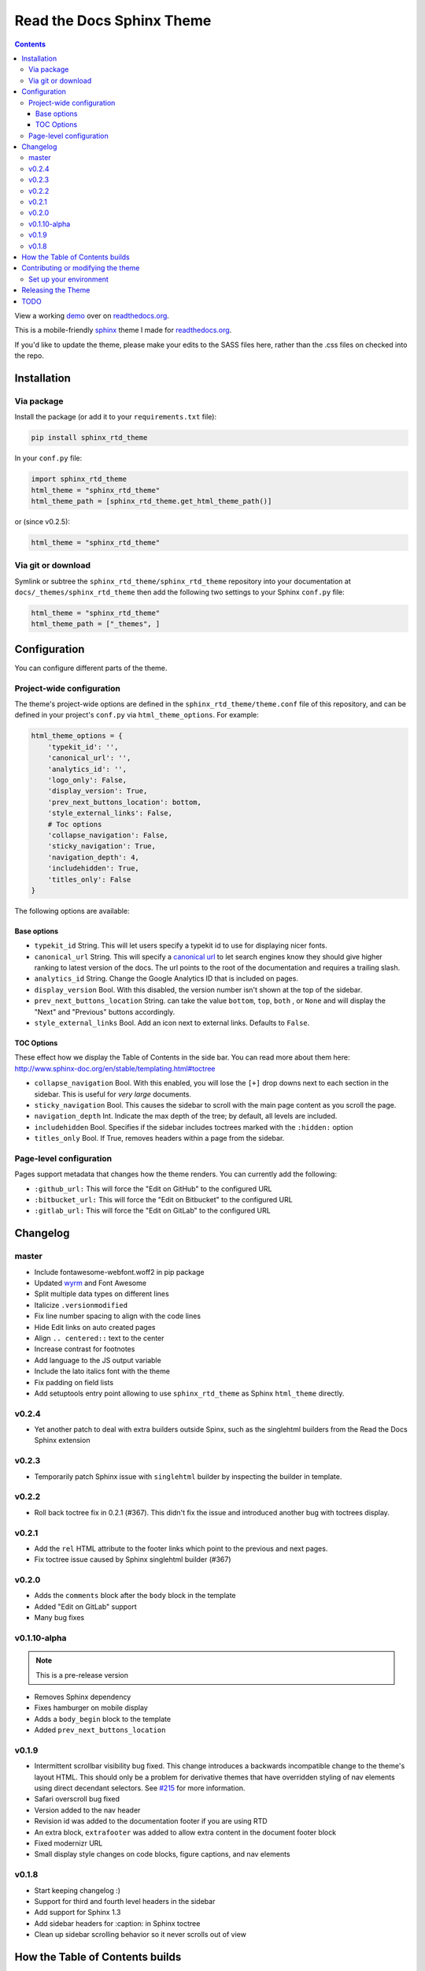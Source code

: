 .. _readthedocs.org: http://www.readthedocs.org
.. _bower: http://www.bower.io
.. _sphinx: http://www.sphinx-doc.org
.. _sass: http://www.sass-lang.com
.. _wyrm: http://www.github.com/snide/wyrm/
.. _grunt: http://www.gruntjs.com
.. _node: http://www.nodejs.com
.. _demo: https://sphinx-rtd-theme.readthedocs.io/en/latest/
.. _hidden: http://sphinx-doc.org/markup/toctree.html

**************************
Read the Docs Sphinx Theme
**************************

.. image:: https://img.shields.io/pypi/v/sphinx_rtd_theme.svg
   :target: https://pypi.python.org/pypi/sphinx_rtd_theme
.. image:: https://travis-ci.org/rtfd/sphinx_rtd_theme.svg?branch=master
   :target: https://travis-ci.org/rtfd/sphinx_rtd_theme
.. image:: https://img.shields.io/pypi/l/sphinx_rtd_theme.svg
   :target: https://pypi.python.org/pypi/sphinx_rtd_theme/
   :alt: license
.. image:: https://readthedocs.org/projects/sphinx-rtd-theme/badge/?version=latest
  :target: http://sphinx-rtd-theme.readthedocs.io/en/latest/?badge=latest
  :alt: Documentation Status

.. contents::
   :backlinks: none

View a working demo_ over on readthedocs.org_.

This is a mobile-friendly sphinx_ theme I made for readthedocs.org_.

If you'd like to update the theme,
please make your edits to the SASS files here,
rather than the .css files on checked into the repo.

Installation
============

Via package
-----------

Install the package (or add it to your ``requirements.txt`` file):

.. code:: bash

    pip install sphinx_rtd_theme

In your ``conf.py`` file:

.. code:: python

    import sphinx_rtd_theme
    html_theme = "sphinx_rtd_theme"
    html_theme_path = [sphinx_rtd_theme.get_html_theme_path()]

or (since v0.2.5):

.. code:: python

    html_theme = "sphinx_rtd_theme"

Via git or download
-------------------

Symlink or subtree the ``sphinx_rtd_theme/sphinx_rtd_theme`` repository into your documentation at
``docs/_themes/sphinx_rtd_theme`` then add the following two settings to your Sphinx
``conf.py`` file:

.. code:: python

    html_theme = "sphinx_rtd_theme"
    html_theme_path = ["_themes", ]

Configuration
=============

You can configure different parts of the theme.

Project-wide configuration
--------------------------

The theme's project-wide options are defined in the ``sphinx_rtd_theme/theme.conf``
file of this repository, and can be defined in your project's ``conf.py`` via
``html_theme_options``. For example:

.. code:: python

    html_theme_options = {
        'typekit_id': '',
        'canonical_url': '',
        'analytics_id': '',
        'logo_only': False,
        'display_version': True,
        'prev_next_buttons_location': bottom,
        'style_external_links': False,
        # Toc options
        'collapse_navigation': False,
        'sticky_navigation': True,
        'navigation_depth': 4,
        'includehidden': True,
        'titles_only': False
    }

The following options are available:

Base options
~~~~~~~~~~~~

* ``typekit_id`` String. This will let users specify a typekit id to use for displaying nicer fonts.
* ``canonical_url`` String. This will specify a `canonical url <https://en.wikipedia.org/wiki/Canonical_link_element>`__
  to let search engines know they should give higher ranking to latest version of the docs.
  The url points to the root of the documentation and requires a trailing slash.
* ``analytics_id`` String. Change the Google Analytics ID that is included on pages.
* ``display_version`` Bool. With this disabled, the version number isn't shown at the top of the sidebar.
* ``prev_next_buttons_location`` String. can take the value ``bottom``, ``top``, ``both`` , or ``None``
  and will display the "Next" and "Previous" buttons accordingly.
* ``style_external_links`` Bool. Add an icon next to external links. Defaults to ``False``.

TOC Options
~~~~~~~~~~~

These effect how we display the Table of Contents in the side bar. You can read more about them here: http://www.sphinx-doc.org/en/stable/templating.html#toctree

* ``collapse_navigation`` Bool. With this enabled, you will lose the ``[+]`` drop downs next to each section in the sidebar.
  This is useful for *very large* documents.
* ``sticky_navigation`` Bool. This causes the sidebar to scroll with the main page content as you scroll the page.
* ``navigation_depth`` Int. Indicate the max depth of the tree; by default, all levels are included.
* ``includehidden`` Bool. Specifies if the sidebar includes toctrees marked with the ``:hidden:`` option
* ``titles_only`` Bool. If True, removes headers within a page from the sidebar.

Page-level configuration
------------------------

Pages support metadata that changes how the theme renders.
You can currently add the following:

* ``:github_url:`` This will force the "Edit on GitHub" to the configured URL
* ``:bitbucket_url:`` This will force the "Edit on Bitbucket" to the configured URL
* ``:gitlab_url:`` This will force the "Edit on GitLab" to the configured URL

Changelog
=========

master
------

* Include fontawesome-webfont.woff2 in pip package
* Updated wyrm_ and Font Awesome
* Split multiple data types on different lines
* Italicize ``.versionmodified``
* Fix line number spacing to align with the code lines
* Hide Edit links on auto created pages
* Align ``.. centered::`` text to the center
* Increase contrast for footnotes
* Add language to the JS output variable
* Include the lato italics font with the theme
* Fix padding on field lists
* Add setuptools entry point allowing to use ``sphinx_rtd_theme`` as
  Sphinx ``html_theme`` directly.

v0.2.4
------

* Yet another patch to deal with extra builders outside Spinx, such as the
  singlehtml builders from the Read the Docs Sphinx extension

v0.2.3
------

* Temporarily patch Sphinx issue with ``singlehtml`` builder by inspecting the
  builder in template.

v0.2.2
------

* Roll back toctree fix in 0.2.1 (#367). This didn't fix the issue and
  introduced another bug with toctrees display.

v0.2.1
------

* Add the ``rel`` HTML attribute to the footer links which point to
  the previous and next pages.
* Fix toctree issue caused by Sphinx singlehtml builder (#367)

v0.2.0
------

* Adds the ``comments`` block after the ``body`` block in the template
* Added "Edit on GitLab" support
* Many bug fixes

v0.1.10-alpha
-------------

.. note:: This is a pre-release version

* Removes Sphinx dependency
* Fixes hamburger on mobile display
* Adds a ``body_begin`` block to the template
* Added ``prev_next_buttons_location``

v0.1.9
------

* Intermittent scrollbar visibility bug fixed. This change introduces a
  backwards incompatible change to the theme's layout HTML. This should only be
  a problem for derivative themes that have overridden styling of nav elements
  using direct decendant selectors. See `#215`_ for more information.
* Safari overscroll bug fixed
* Version added to the nav header
* Revision id was added to the documentation footer if you are using RTD
* An extra block, ``extrafooter`` was added to allow extra content in the
  document footer block
* Fixed modernizr URL
* Small display style changes on code blocks, figure captions, and nav elements

.. _#215: https://github.com/rtfd/sphinx_rtd_theme/pull/215

v0.1.8
------

* Start keeping changelog :)
* Support for third and fourth level headers in the sidebar
* Add support for Sphinx 1.3
* Add sidebar headers for :caption: in Sphinx toctree
* Clean up sidebar scrolling behavior so it never scrolls out of view

How the Table of Contents builds
================================

Currently the left menu will build based upon any ``toctree(s)`` defined in your ``index.rst`` file.
It outputs 2 levels of depth, which should give your visitors a high level of access to your
docs. If no toctrees are set the theme reverts to sphinx's usual local toctree.

It's important to note that if you don't follow the same styling for your rST headers across
your documents, the toctree will misbuild, and the resulting menu might not show the correct
depth when it renders.

Also note that by default the table of contents is set with ``includehidden=True``. This allows you
to set a hidden toc in your index file with the `:hidden: <hidden_>`_ property that will allow you
to build a toc without it rendering in your index.

By default, the navigation will "stick" to the screen as you scroll. However if your toc
is vertically too large, it will revert to static positioning. To disable the sticky nav
altogether change the setting in ``conf.py``.


Contributing or modifying the theme
===================================

The sphinx_rtd_theme is primarily a sass_ project that requires a few other sass libraries. I'm
using bower_ to manage these dependencies and sass_ to build the css. The good news is
I have a very nice set of grunt_ operations that will not only load these dependencies, but watch
for changes, rebuild the sphinx demo docs and build a distributable version of the theme.
The bad news is this means you'll need to set up your environment similar to that
of a front-end developer (vs. that of a python developer). That means installing node and ruby.

Set up your environment
-----------------------

#. Install sphinx_ into a virtual environment.

   .. code:: bash

       pip install sphinx sphinxcontrib-httpdomain

#. Install sass.

   .. code:: bash

       gem install sass

#. Install node, bower, grunt, and theme dependencies.

   .. code:: bash

       # Install node
       brew install node

       # Install bower and grunt
       npm install -g bower grunt-cli

       # Now that everything is installed, let's install the theme dependencies.
       npm install

Now that our environment is set up, make sure you're in your virtual environment, go to
this repository in your terminal and run grunt:

.. code::

    grunt

This default task will do the following **very cool things that make it worth the trouble**:

#. Install and update any bower dependencies.
#. Run sphinx and build new docs.
#. Watch for changes to the sass files and build css from the changes.
#. Rebuild the sphinx docs anytime it notices a change to ``.rst``, ``.html``, ``.js``
   or ``.css`` files.


Releasing the Theme
===================

When you release a new version,
you should do the following:

#. Bump the version in ``sphinx_rtd_theme/__init__.py`` – we try to follow `semver <http://semver.org/>`_, so be careful with breaking changes.
#. Run a ``grunt build`` to rebuild all the theme assets.
#. Commit that change.
#. Tag the release in git: ``git tag $NEW_VERSION``.
#. Push the tag to GitHub: ``git push --tags origin``.
#. Upload the package to PyPI: ``python setup.py sdist bdist_wheel upload``.
#. In the ``readthedocs.org`` repo, edit the ``bower.json`` file to point at the correct version (``sphinx-rtd-theme": "https://github.com/rtfd/sphinx-rtd-theme.git#$NEW_VERSION"``).
#. In the ``readthedocs.org`` repo, run ``gulp build`` to update the distributed theme files.

TODO
====

* Separate some sass variables at the theme level so you can overwrite some basic colors.
